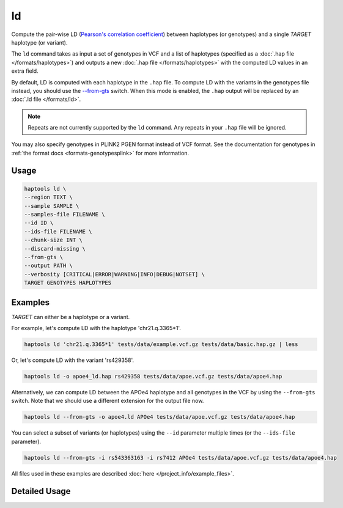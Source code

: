 .. _commands-ld:


ld
===

Compute the pair-wise LD (`Pearson's correlation coefficient <https://numpy.org/doc/stable/reference/generated/numpy.corrcoef.html>`_) between haplotypes (or genotypes) and a single *TARGET* haplotype (or variant).

The ``ld`` command takes as input a set of genotypes in VCF and a list of haplotypes (specified as a :doc:`.hap file </formats/haplotypes>`) and outputs a new :doc:`.hap file </formats/haplotypes>` with the computed LD values in an extra field.

By default, LD is computed with each haplotype in the ``.hap`` file. To compute LD with the variants in the genotypes file instead, you should use the `--from-gts <#cmdoption-haptools-ld-from-gts>`_ switch. When this mode is enabled, the ``.hap`` output will be replaced by an :doc:`.ld file </formats/ld>`.

.. note::
	Repeats are not currently supported by the ``ld`` command. Any repeats in your ``.hap`` file will be ignored.

You may also specify genotypes in PLINK2 PGEN format instead of VCF format. See the documentation for genotypes in :ref:`the format docs <formats-genotypesplink>` for more information.

Usage
~~~~~
.. code-block:: bash

	haptools ld \
	--region TEXT \
	--sample SAMPLE \
	--samples-file FILENAME \
	--id ID \
	--ids-file FILENAME \
	--chunk-size INT \
	--discard-missing \
	--from-gts \
	--output PATH \
	--verbosity [CRITICAL|ERROR|WARNING|INFO|DEBUG|NOTSET] \
	TARGET GENOTYPES HAPLOTYPES

Examples
~~~~~~~~
*TARGET* can either be a haplotype or a variant.

For example, let's compute LD with the haplotype 'chr21.q.3365*1'.

.. code-block:: bash

	haptools ld 'chr21.q.3365*1' tests/data/example.vcf.gz tests/data/basic.hap.gz | less

Or, let's compute LD with the variant 'rs429358'.

.. code-block:: bash

	haptools ld -o apoe4_ld.hap rs429358 tests/data/apoe.vcf.gz tests/data/apoe4.hap

Alternatively, we can compute LD between the APOe4 haplotype and all genotypes in the VCF by using the ``--from-gts`` switch. Note that we should use a different extension for the output file now.

.. code-block:: bash

	haptools ld --from-gts -o apoe4.ld APOe4 tests/data/apoe.vcf.gz tests/data/apoe4.hap

You can select a subset of variants (or haplotypes) using the ``--id`` parameter multiple times (or the ``--ids-file`` parameter).

.. code-block:: bash

	haptools ld --from-gts -i rs543363163 -i rs7412 APOe4 tests/data/apoe.vcf.gz tests/data/apoe4.hap

All files used in these examples are described :doc:`here </project_info/example_files>`.

Detailed Usage
~~~~~~~~~~~~~~

.. click:: haptools.__main__:main
   :prog: haptools
   :nested: full
   :commands: ld
